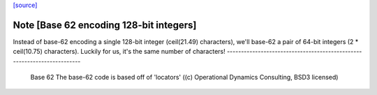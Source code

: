 `[source] <https://gitlab.haskell.org/ghc/ghc/tree/master/compiler/utils/Encoding.hs>`_

Note [Base 62 encoding 128-bit integers]
~~~~~~~~~~~~~~~~~~~~~~~~~~~~~~~~~~~~~~~~
Instead of base-62 encoding a single 128-bit integer
(ceil(21.49) characters), we'll base-62 a pair of 64-bit integers
(2 * ceil(10.75) characters).  Luckily for us, it's the same number of
characters!
------------------------------------------------------------------------
 Base 62
 The base-62 code is based off of 'locators'
 ((c) Operational Dynamics Consulting, BSD3 licensed)

